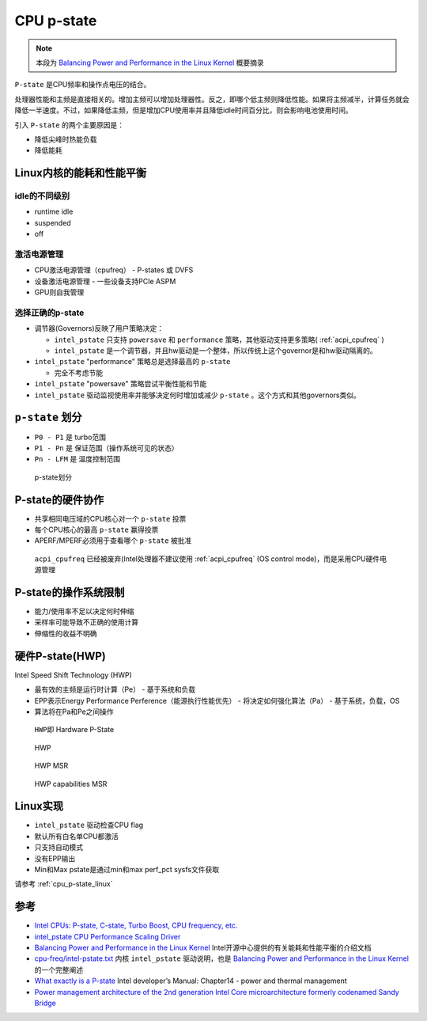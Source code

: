 .. _cpu_p-state:

=====================
CPU p-state
=====================

.. note::

   本段为 `Balancing Power and Performance in the Linux Kernel <https://events.linuxfoundation.org/sites/events/files/slides/LinuxConEurope_2015.pdf>`_ 概要摘录

``P-state`` 是CPU频率和操作点电压的结合。

处理器性能和主频是直接相关的。增加主频可以增加处理器性。反之，即哪个低主频则降低性能。如果将主频减半，计算任务就会降低一半速度。不过，如果降低主频，但是增加CPU使用率并且降低idle时间百分比，则会影响电池使用时间。

引入 ``P-state`` 的两个主要原因是：

- 降低尖峰时热能负载
- 降低能耗

Linux内核的能耗和性能平衡
=========================

idle的不同级别
--------------

- runtime idle
- suspended
- off

激活电源管理
------------

- CPU激活电源管理（cpufreq） - P-states 或 DVFS
- 设备激活电源管理 - 一些设备支持PCIe ASPM
- GPU则自我管理

选择正确的p-state
-----------------

- 调节器(Governors)反映了用户策略决定：

  -  ``intel_pstate`` 只支持 ``powersave`` 和 ``performance`` 策略，其他驱动支持更多策略( :ref:`acpi_cpufreq` )
  -  ``intel_pstate`` 是一个调节器，并且hw驱动是一个整体，所以传统上这个governor是和hw驱动隔离的。

- ``intel_pstate`` "performance" 策略总是选择最高的 ``p-state``

  - 完全不考虑节能

- ``intel_pstate`` "powersave" 策略尝试平衡性能和节能
- ``intel_pstate`` 驱动监视使用率并能够决定何时增加或减少 ``p-state`` 。这个方式和其他governors类似。

``p-state`` 划分
=================

- ``P0 - P1`` 是 turbo范围
- ``P1 - Pn`` 是 保证范围（操作系统可见的状态）
- ``Pn - LFM`` 是 温度控制范围

.. figure:: ../../../../_static/kernel/cpu/intel/cpufreq/p-state.png
   :alt: p-state划分
   :scale: 50

   p-state划分

P-state的硬件协作
=================

- 共享相同电压域的CPU核心对一个 ``p-state`` 投票
- 每个CPU核心的最高 ``p-state`` 赢得投票
- APERF/MPERF必须用于查看哪个 ``p-state`` 被批准

..

   ``acpi_cpufreq`` 已经被废弃(Intel处理器不建议使用 :ref:`acpi_cpufreq` (OS control mode)，而是采用CPU硬件电源管理

P-state的操作系统限制
=====================

- 能力/使用率不足以决定何时伸缩
- 采样率可能导致不正确的使用计算
- 伸缩性的收益不明确

硬件P-state(HWP)
================

Intel Speed Shift Technology (HWP)

- 最有效的主频是运行时计算（Pe） - 基于系统和负载
- EPP表示Energy Performance Perference（能源执行性能优先） - 将决定如何强化算法（Pa） - 基于系统，负载，OS
- 算法将在Pa和Pe之间操作

..

   ``HWP``\ 即 Hardware P-State

.. figure:: ../../../../_static/kernel/cpu/intel/cpufreq/hwp.png
   :alt: HWP
   :scale: 50

   HWP

.. figure:: ../../../../_static/kernel/cpu/intel/cpufreq/hwp_msr.png
   :alt: HWP MSR
   :scale: 50

   HWP MSR

.. figure:: ../../../../_static/kernel/cpu/intel/cpufreq/hwp_capabilities_register.png
   :alt: HWP capabilities MSR
   :scale: 50

   HWP capabilities MSR

Linux实现
=========

- ``intel_pstate`` 驱动检查CPU flag
- 默认所有白名单CPU都激活
- 只支持自动模式
- 没有EPP输出
- Min和Max pstate是通过min和max perf_pct sysfs文件获取

请参考 :ref:`cpu_p-state_linux`

参考
=======

- `Intel CPUs: P-state, C-state, Turbo Boost, CPU frequency, etc. <https://vstinner.github.io/intel-cpus.html>`_
- `intel_pstate CPU Performance Scaling Driver <https://www.kernel.org/doc/html/v4.19/admin-guide/pm/intel_pstate.html>`_
- `Balancing Power and Performance in the Linux Kernel <https://events.linuxfoundation.org/sites/events/files/slides/LinuxConEurope_2015.pdf>`_ Intel开源中心提供的有关能耗和性能平衡的介绍文档
- `cpu-freq/intel-pstate.txt <https://www.kernel.org/doc/Documentation/cpu-freq/intel-pstate.txt>`_ 内核 ``intel_pstate`` 驱动说明，也是 `Balancing Power and Performance in the Linux Kernel <https://events.linuxfoundation.org/sites/events/files/slides/LinuxConEurope_2015.pdf>`_ 的一个完整阐述
- `What exactly is a P-state <https://software.intel.com/en-us/blogs/2008/05/29/what-exactly-is-a-p-state-pt-1>`_ Intel developer’s Manual: Chapter14 - power and thermal management
- `Power management architecture of the 2nd generation Intel Core microarchitecture formerly codenamed Sandy Bridge <http://www.hotchips.org/wp-content/uploads/hc_archives/hc23/HC23.19.9-Desktop-CPUs/HC23.19.921.SandyBridge_Power_10-Rotem-Intel.pdf>`_
